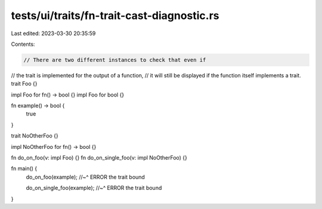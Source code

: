 tests/ui/traits/fn-trait-cast-diagnostic.rs
===========================================

Last edited: 2023-03-30 20:35:59

Contents:

.. code-block:: rs

    // There are two different instances to check that even if
// the trait is implemented for the output of a function,
// it will still be displayed if the function itself implements a trait.
trait Foo {}

impl Foo for fn() -> bool {}
impl Foo for bool {}

fn example() -> bool {
    true
}

trait NoOtherFoo {}

impl NoOtherFoo for fn() -> bool {}

fn do_on_foo(v: impl Foo) {}
fn do_on_single_foo(v: impl NoOtherFoo) {}

fn main() {
    do_on_foo(example);
    //~^ ERROR the trait bound

    do_on_single_foo(example);
    //~^ ERROR the trait bound
}


